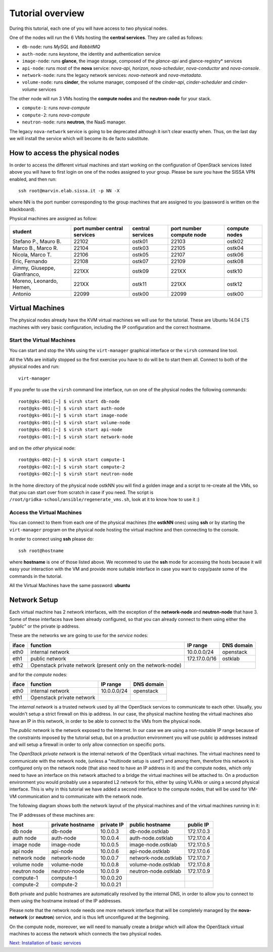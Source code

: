 Tutorial overview
=================

During this tutorial, each one of you will have access to two physical
nodes.

One of the nodes will run the 6 VMs hosting the **central services**. 
They are called as follows:

* ``db-node``:  runs *MySQL* and *RabbitMQ*

* ``auth-node``: runs *keystone*, the identity and authentication
  service

* ``image-node``: runs **glance**, the image storage, composed of the
  *glance-api* and glance-registry* services

* ``api-node``: runs most of the **nova** service: *nova-api*,
  *horizon*, *nova-scheduler*, *nova-conductor* and *nova-console*.

* ``network-node``: runs the legacy network services:
  *nova-network* and *nova-metadata*.

* ``volume-node``: runs **cinder**, the volume manager, composed of
  the *cinder-api*, *cinder-scheduler* and *cinder-volume* services


The other node will run 3 VMs hosting the **compute nodes** and the
**neutron-node** for your stack.

* ``compute-1``: runs *nova-compute*
* ``compute-2``: runs *nova-compute*
* ``neutron-node``: runs **neutron**, the NaaS manager. 

The legacy ``nova-network`` service is going to be deprecated although 
it isn't clear exactly when. Thus, on the last day we will install the 
service which will become its de facto substitute. 

How to access the physical nodes
++++++++++++++++++++++++++++++++

In order to access the different virtual machines and start working on
the configuration of OpenStack services listed above you will have to
first login on one of the nodes assigned to your group. Please be sure
you have the SISSA VPN enabled, and then run::

        ssh root@marvin.elab.sissa.it -p NN -X

where NN is the port number corresponding to the group machines that
are assigned to you (password is written on the blackboard).

Physical machines are assigned as follow:

+-----------------+------------------+------------------+--------------+---------------+
| student         | port number      | central services | port number  | compute nodes |
|                 | central services |                  | compute node |               |
+=================+==================+==================+==============+===============+
| Stefano P.,     | 22102            |  ostk01          |  22103       |  ostk02       |
| Mauro B.        |                  |                  |              |               |
+-----------------+------------------+------------------+--------------+---------------+
| Marco B.,       | 22104            |  ostk03          |  22105       |  ostk04       |
| Marco R.        |                  |                  |              |               |
+-----------------+------------------+------------------+--------------+---------------+
| Nicola,         | 22106            |  ostk05          |  22107       |  ostk06       |
| Marco T.        |                  |                  |              |               |
+-----------------+------------------+------------------+--------------+---------------+
| Eric,           | 22108            |  ostk07          |  22109       |  ostk08       |
| Fernando        |                  |                  |              |               |
+-----------------+------------------+------------------+--------------+---------------+
| Jimmy,          | 221XX            |  ostk09          |  221XX       |  ostk10       |
| Giuseppe,       |                  |                  |              |               |
| Gianfranco,     |                  |                  |              |               |
+-----------------+------------------+------------------+--------------+---------------+
| Moreno,         | 221XX            |  ostk11          |  221XX       |  ostk12       |
| Leonardo,       |                  |                  |              |               |
| Hemen,          |                  |                  |              |               |
+-----------------+------------------+------------------+--------------+---------------+
| Antonio         | 22099            |  ostk00          | 22099        | ostk00        |
+-----------------+------------------+------------------+--------------+---------------+


Virtual Machines
++++++++++++++++

The physical nodes already have the KVM virtual machines we will use
for the tutorial. These are Ubuntu 14.04 LTS machines with very basic
configuration, including the IP configuration and the correct hostname.

Start the Virtual Machines
~~~~~~~~~~~~~~~~~~~~~~~~~~

You can start and stop the VMs using the ``virt-manager`` graphical
interface or the ``virsh`` command line tool.

All the VMs are initially stopped so the first exercise
you have to do will be to start them all. Connect to both
of the physical nodes and run::

    virt-manager

If you prefer to use the ``virsh`` command line interface,
run on one of the physical nodes the following commands::

    root@gks-001:[~] $ virsh start db-node
    root@gks-001:[~] $ virsh start auth-node
    root@gks-001:[~] $ virsh start image-node
    root@gks-001:[~] $ virsh start volume-node
    root@gks-001:[~] $ virsh start api-node
    root@gks-001:[~] $ virsh start network-node

and on the *other* physical node::

    root@gks-002:[~] $ virsh start compute-1
    root@gks-002:[~] $ virsh start compute-2
    root@gks-002:[~] $ virsh start neutron-node

In the home directory of the physical node ostkNN you will find a
golden image and a script to re-create all the VMs, so that you can
start over from scratch in case if you need. The script is 
``/root/gridka-school/ansible/regenerate_vms.sh``, look at it to know
how to use it :)


Access the Virtual Machines
~~~~~~~~~~~~~~~~~~~~~~~~~~~

You can connect to them from each one of the physical machines (the
**ostkNN** ones) using **ssh** or by starting the ``virt-manager``
program on the physical node hosting the virtual machine and then
connecting to the console.

In order to connect using **ssh** please do::

     ssh root@hostname 

where **hostname** is one of those listed above. We recommed to use the
**ssh** mode for accessing the hosts because it will easy your interaction
with the VM and provide more suitable interface in case you want to
copy/paste some of the commands in the tutorial. 

All the Virtual Machines have the same password: **ubuntu**

Network Setup
+++++++++++++

Each virtual machine has 2 network interfaces, with the exception of
the **network-node** and **neutron-node** that have 3. Some of these
interfaces have been already configured, so that you can already
connect to them using either the "*public*" or the private ip address.

These are the networks we are going to use for the *service* nodes:

+------+-----------------------+------------------+-------------+
|iface | function              | IP range         | DNS domain  |
+======+=======================+==================+=============+
| eth0 | internal network      | 10.0.0.0/24      | openstack   |
+------+-----------------------+------------------+-------------+
| eth1 | public network        | 172.17.0.0/16    | ostklab     |
+------+-----------------------+------------------+-------------+
| eth2 | Openstack private     |                  |             |
|      | network (present only |                  |             |
|      | on the network-node)  |                  |             |
+------+-----------------------+------------------+-------------+

and for the *compute* nodes:

+------+-----------------------+------------------+-------------+
|iface | function              | IP range         | DNS domain  |
+======+=======================+==================+=============+
| eth0 | internal network      | 10.0.0.0/24      | openstack   |
+------+-----------------------+------------------+-------------+
| eth1 | Openstack private     |                  |             |
|      | network               |                  |             |
+------+-----------------------+------------------+-------------+

The *internal network* is a trusted network used by all the OpenStack
services to communicate to each other. Usually, you wouldn't setup a
strict firewall on this ip address. In our case, the physical machine
hosting the virtual machines also have an IP in this network, in order
to be able to connect to the VMs from the physical node.

The *public network* is the network exposed to the Internet. In our
case we are using a non-routable IP range because of the constraints
imposed by the tutorial setup, but on a production environment you
will use public ip addresses instead and will setup a firewall in
order to only allow connection on specific ports.

The *OpenStack private network* is the internal network of the
OpenStack virtual machines. The virtual machines need to communicate
with the network node, (unless a "multinode setup is used") and among
them, therefore this network is configured only on the network node
(that also need to have an IP address in it) and the compute nodes,
which only need to have an interface on this network attached to a
bridge the virtual machines will be attached to. On a production
environment you would probably use a separated L2 network for this,
either by using VLANs or using a second physical interface. This is
why in this tutorial we have added a second interface to the compute
nodes, that will be used for VM-VM communication and to communicate
with the network node.

The following diagram shows both the network layout of the physical
machines and of the virtual machines running in it:

.. image:: ../images/network_diagram.png

The IP addresses of these machines are:

+--------------+--------------+-----------+--------------------------+------------+
| host         | private      | private   | public hostname          | public     |
|              | hostname     | IP        |                          | IP         |
+==============+==============+===========+==========================+============+
| db node      | db-node      | 10.0.0.3  | db-node.ostklab          | 172.17.0.3 |
+--------------+--------------+-----------+--------------------------+------------+
| auth node    | auth-node    | 10.0.0.4  | auth-node.ostklab        | 172.17.0.4 |
+--------------+--------------+-----------+--------------------------+------------+
| image node   | image-node   | 10.0.0.5  | image-node.ostklab       | 172.17.0.5 |
+--------------+--------------+-----------+--------------------------+------------+
| api node     | api-node     | 10.0.0.6  | api-node.ostklab         | 172.17.0.6 |
+--------------+--------------+-----------+--------------------------+------------+
| network node | network-node | 10.0.0.7  | network-node.ostklab     | 172.17.0.7 |
+--------------+--------------+-----------+--------------------------+------------+
| volume node  | volume-node  | 10.0.0.8  | volume-node.ostklab      | 172.17.0.8 |
+--------------+--------------+-----------+--------------------------+------------+
| neutron node | neutron-node | 10.0.0.9  | neutron-node.ostklab     | 172.17.0.9 |
+--------------+--------------+-----------+--------------------------+------------+
| compute-1    | compute-1    | 10.0.0.20 |                          |            |
+--------------+--------------+-----------+--------------------------+------------+
| compute-2    | compute-2    | 10.0.0.21 |                          |            |
+--------------+--------------+-----------+--------------------------+------------+

Both private and public hostnames are automatically resolved by the
internal DNS, in order to allow you to connect to them using the
hostname instead of the IP addresses.

Please note that the network node needs one more network interface
that will be completely managed by the **nova-network** (or
**neutron**) service, and is thus left unconfigured at the beginning.

On the compute node, moreover, we will need to manually create a
*bridge* which will allow the OpenStack virtual machines to access the
network which connects the two physical nodes.

`Next: Installation of basic services <basic_services.rst>`_

..
   Installation:
   -------------

   We will install the following services in sequence, on different
   virtual machines.

   * ``all nodes installation``: Common tasks for all the nodes
   * ``db-node``: MySQL + RabbitMQ,
   * ``auth-node``: keystone,
   * ``image-node``: glance,
   * ``api-node``: nova-api, nova-scheduler,
   * ``network-node``: nova-network,
   * ``volume-node``: cinder,
   * ``compute-1``: nova-compute,
   * ``compute-2``: nova-compute,

